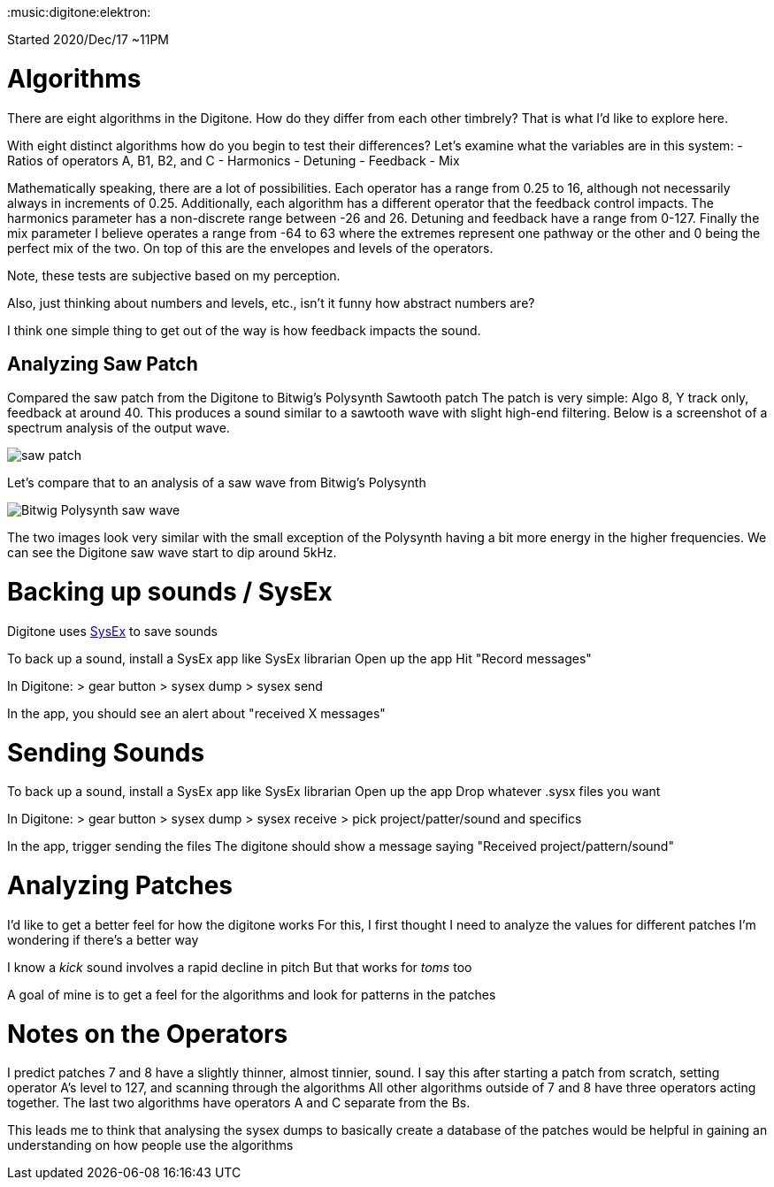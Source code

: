 :doctype: book

:music:digitone:elektron:

Started 2020/Dec/17 ~11PM

= Algorithms

There are eight algorithms in the Digitone.
How do they differ from each other timbrely?
That is what I'd like to explore here.

With eight distinct algorithms how do you begin to test their differences?
Let's examine what the variables are in this system: - Ratios of operators A, B1, B2, and C - Harmonics - Detuning - Feedback - Mix

Mathematically speaking, there are a lot of possibilities.
Each operator has a range from 0.25 to 16, although not necessarily always in increments of 0.25.
Additionally, each algorithm has a different operator that the feedback control impacts.
The harmonics parameter has a non-discrete range between -26 and 26.
Detuning and feedback have a range from 0-127.
Finally the mix parameter I believe operates a range from -64 to 63 where the extremes represent one pathway or the other and 0 being the perfect mix of the two.
On top of this are the envelopes and levels of the operators.

Note, these tests are subjective based on my perception.

Also, just thinking about numbers and levels, etc., isn't it funny how abstract numbers are?

I think one simple thing to get out of the way is how feedback impacts the sound.

== Analyzing Saw Patch

Compared the saw patch from the Digitone to Bitwig's Polysynth Sawtooth patch The patch is very simple: Algo 8, Y track only, feedback at around 40.
This produces a sound similar to a sawtooth wave with slight high-end filtering.
Below is a screenshot of a spectrum analysis of the output wave.

image::_imgs/digitone-saw.png[saw patch]

Let's compare that to an analysis of a saw wave from Bitwig's Polysynth

image::_imgs/bitwig-polysynth-saw.png[Bitwig Polysynth saw wave]

The two images look very similar with the small exception of the Polysynth having a bit more energy in the higher frequencies.
We can see the Digitone saw wave start to dip around 5kHz.

= Backing up sounds / SysEx

Digitone uses xref:./sysex.adoc[SysEx] to save sounds

To back up a sound, install a SysEx app like SysEx librarian Open up the app Hit "Record messages"

In Digitone: > gear button > sysex dump > sysex send

In the app, you should see an alert about "received X messages"

= Sending Sounds

To back up a sound, install a SysEx app like SysEx librarian Open up the app Drop whatever .sysx files you want

In Digitone: > gear button > sysex dump > sysex receive > pick project/patter/sound and specifics

In the app, trigger sending the files The digitone should show a message saying "Received project/pattern/sound"

= Analyzing Patches

I'd like to get a better feel for how the digitone works For this, I first thought I need to analyze the values for different patches I'm wondering if there's a better way

I know a _kick_ sound involves a rapid decline in pitch But that works for _toms_ too

A goal of mine is to get a feel for the algorithms and look for patterns in the patches

= Notes on the Operators

I predict patches 7 and 8 have a slightly thinner, almost tinnier, sound.
I say this after starting a patch from scratch, setting operator A's level to 127, and scanning through the algorithms All other algorithms outside of 7 and 8 have three operators acting together.
The last two algorithms have operators A and C separate from the Bs.

This leads me to think that analysing the sysex dumps to basically create a database of the patches would be helpful in gaining an understanding on how people use the algorithms
